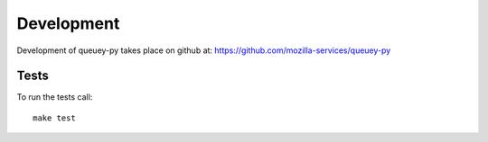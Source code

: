 ===========
Development
===========

Development of queuey-py takes place on github at:
https://github.com/mozilla-services/queuey-py

Tests
=====

To run the tests call::

    make test

